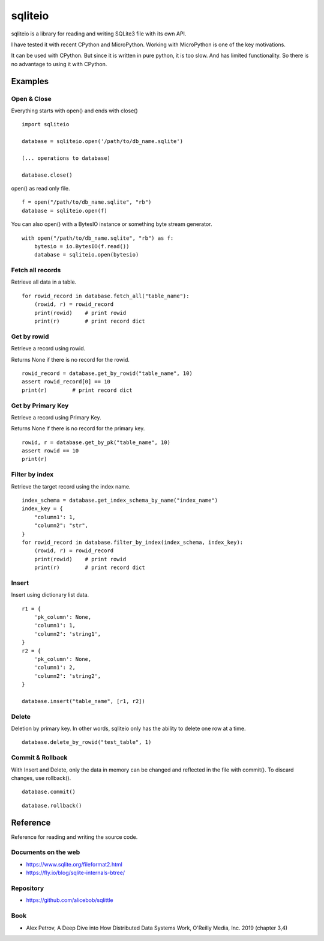 =============
sqliteio
=============

sqliteio is a library for reading and writing SQLite3 file with its own API.

I have tested it with recent CPython and MicroPython.
Working with MicroPython is one of the key motivations.

It can be used with CPython.
But since it is written in pure python, it is too slow.
And has limited functionality.
So there is no advantage to using it with CPython.

Examples
-------------

Open & Close
++++++++++++++++++++++++++++++

Everything starts with open() and ends with close()

::

   import sqliteio
   
   database = sqliteio.open('/path/to/db_name.sqlite')
   
   (... operations to database)
   
   database.close()

open() as read only file.

::

   f = open("/path/to/db_name.sqlite", "rb")
   database = sqliteio.open(f)

You can also open() with a BytesIO instance or something byte stream generator.

::

   with open("/path/to/db_name.sqlite", "rb") as f:
       bytesio = io.BytesIO(f.read())
       database = sqliteio.open(bytesio)

Fetch all records
++++++++++++++++++++++++++++++

Retrieve all data in a table.

::

   for rowid_record in database.fetch_all("table_name"):
       (rowid, r) = rowid_record
       print(rowid)    # print rowid
       print(r)        # print record dict

Get by rowid
++++++++++++++++++++++++++++++

Retrieve a record using rowid.

Returns None if there is no record for the rowid.

::

   rowid_record = database.get_by_rowid("table_name", 10)
   assert rowid_record[0] == 10
   print(r)        # print record dict


Get by Primary Key
++++++++++++++++++++++++++++++

Retrieve a record using Primary Key.

Returns None if there is no record for the primary key.

::

   rowid, r = database.get_by_pk("table_name", 10)
   assert rowid == 10
   print(r)


Filter by index
++++++++++++++++++++++++++++++

Retrieve the target record using the index name.

::

   index_schema = database.get_index_schema_by_name("index_name")
   index_key = {
       "column1': 1,
       "column2": "str",
   }
   for rowid_record in database.filter_by_index(index_schema, index_key):
       (rowid, r) = rowid_record
       print(rowid)    # print rowid
       print(r)        # print record dict

Insert
++++++++++++++++++++++++++++++

Insert using dictionary list data.

::

   r1 = {
       'pk_column': None,
       'column1': 1,
       'column2': 'string1',
   }
   r2 = {
       'pk_column': None,
       'column1': 2,
       'column2': 'string2',
   }
   
   database.insert("table_name", [r1, r2])

Delete
++++++++++++++++++++++++++++++

Deletion by primary key.
In other words, sqliteio only has the ability to delete one row at a time.

::

   database.delete_by_rowid("test_table", 1)


Commit & Rollback
++++++++++++++++++++++++++++++

With Insert and Delete, only the data in memory can be changed and reflected in the file with commit().
To discard changes, use rollback().

::

   database.commit()

::

   database.rollback()


Reference
-------------

Reference for reading and writing the source code.

Documents on the web
++++++++++++++++++++++

- https://www.sqlite.org/fileformat2.html
- https://fly.io/blog/sqlite-internals-btree/

Repository
++++++++++++++++++++++

- https://github.com/alicebob/sqlittle

Book
++++++++++++++++++++++

- Alex Petrov, A Deep Dive into How Distributed Data Systems Work, O'Reilly Media, Inc. 2019 (chapter 3,4)


